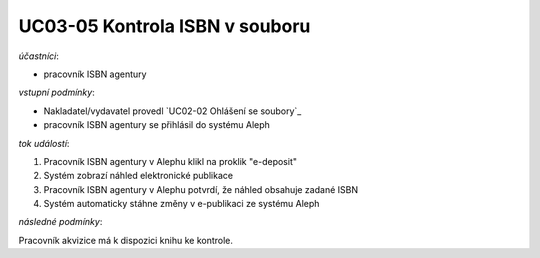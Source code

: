 UC03-05 Kontrola ISBN v souboru
~~~~~~~~~~~~~~~~~~~~~~~~~~~~~~~~~~~

*účastníci*:

- pracovník ISBN agentury

*vstupní podmínky*:

- Nakladatel/vydavatel provedl `UC02-02 Ohlášení se soubory`_

- pracovník ISBN agentury se přihlásil do systému Aleph

*tok událostí*:

1. Pracovník ISBN agentury v Alephu klikl na proklik "e-deposit"
2. Systém zobrazí náhled elektronické publikace
3. Pracovník ISBN agentury v Alephu potvrdí, že náhled obsahuje zadané ISBN 
4. Systém automaticky stáhne změny v e-publikaci ze systému Aleph

*následné podmínky*:

Pracovník akvizice má k dispozici knihu ke kontrole.
